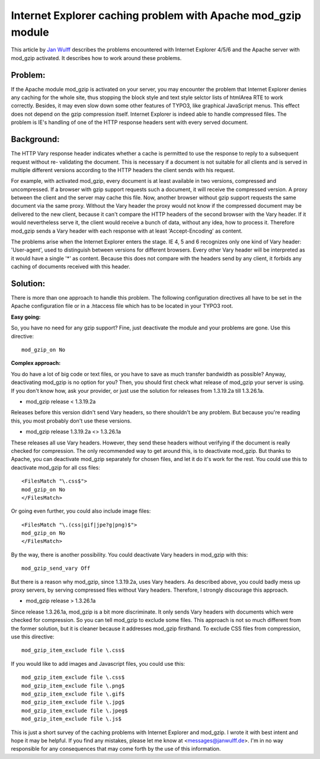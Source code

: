 ﻿.. include:: /Includes.rst.txt



.. _caching-problem-gzip:

Internet Explorer caching problem with Apache mod\_gzip module
--------------------------------------------------------------

This article by `Jan Wulff <mailto:messages@janwulff.de>`_ describes
the problems encountered with Internet Explorer 4/5/6 and the Apache
server with mod\_gzip activated. It describes how to work around these
problems.


.. _caching-problem-gzip-problem:

Problem:
""""""""

If the Apache module mod\_gzip is activated on your server, you may
encounter the problem that Internet Explorer denies any caching for
the whole site, thus stopping the block style and text style selctor
lists of htmlArea RTE to work correctly. Besides, it may even slow
down some other features of TYPO3, like graphical JavaScript menus.
This effect does not depend on the gzip compression itself. Internet
Explorer is indeed able to handle compressed files. The problem is
IE's handling of one of the HTTP response headers sent with every
served document.


.. _caching-problem-gzip-background:

Background:
"""""""""""

The HTTP Vary response header indicates whether a cache is permitted
to use the response to reply to a subsequent request without re-
validating the document. This is necessary if a document is not
suitable for all clients and is served in multiple different versions
according to the HTTP headers the client sends with his request.

For example, with activated mod\_gzip, every document is at least
available in two versions, compressed and uncompressed. If a browser
with gzip support requests such a document, it will receive the
compressed version. A proxy between the client and the server may
cache this file. Now, another browser without gzip support requests
the same document via the same proxy. Without the Vary header the
proxy would not know if the compressed document may be delivered to
the new client, because it can't compare the HTTP headers of the
second browser with the Vary header. If it would nevertheless serve
it, the client would receive a bunch of data, without any idea, how to
process it. Therefore mod\_gzip sends a Vary header with each response
with at least 'Accept-Encoding' as content.

The problems arise when the Internet Explorer enters the stage. IE 4,
5 and 6 recognizes only one kind of Vary header: 'User-agent', used to
distinguish between versions for different browsers. Every other Vary
header will be interpreted as it would have a single '\*' as content.
Because this does not compare with the headers send by any client, it
forbids any caching of documents received with this header.


.. _caching-problem-gzip-solution:

Solution:
"""""""""

There is more than one approach to handle this problem. The following
configuration directives all have to be set in the Apache
configuration file or in a .htaccess file which has to be located in
your TYPO3 root.

**Easy going:**

So, you have no need for any gzip support? Fine, just deactivate the
module and your problems are gone. Use this directive:

::

   mod_gzip_on No

**Complex approach:**

You do have a lot of big code or text files, or you have to save as
much transfer bandwidth as possible? Anyway, deactivating mod\_gzip is
no option for you? Then, you should first check what release of
mod\_gzip your server is using. If you don't know how, ask your
provider, or just use the solution for releases from 1.3.19.2a till
1.3.26.1a.

- mod\_gzip release < 1.3.19.2a

Releases before this version didn't send Vary headers, so there
shouldn't be any problem. But because you're reading this, you most
probably don't use these versions.

- mod\_gzip release 1.3.19.2a <> 1.3.26.1a

These releases all use Vary headers. However, they send these headers
without verifying if the document is really checked for compression.
The only recommended way to get around this, is to deactivate
mod\_gzip. But thanks to Apache, you can deactivate mod\_gzip
separately for chosen files, and let it do it's work for the rest. You
could use this to deactivate mod\_gzip for all css files:

::

   <FilesMatch "\.css$">
   mod_gzip_on No
   </FilesMatch>

Or going even further, you could also include image files:

::

   <FilesMatch "\.(css|gif|jpe?g|png)$">
   mod_gzip_on No
   </FilesMatch>

By the way, there is another possibility. You could deactivate Vary
headers in mod\_gzip with this:

::

   mod_gzip_send_vary Off

But there is a reason why mod\_gzip, since 1.3.19.2a, uses Vary
headers. As described above, you could badly mess up proxy servers, by
serving compressed files without Vary headers. Therefore, I strongly
discourage this approach.

- mod\_gzip release > 1.3.26.1a

Since release 1.3.26.1a, mod\_gzip is a bit more discriminate. It only
sends Vary headers with documents which were checked for compression.
So you can tell mod\_gzip to exclude some files. This approach is not
so much different from the former solution, but it is cleaner because
it addresses mod\_gzip firsthand. To exclude CSS files from
compression, use this directive:

::

   mod_gzip_item_exclude file \.css$

If you would like to add images and Javascript files, you could use
this:

::

   mod_gzip_item_exclude file \.css$
   mod_gzip_item_exclude file \.png$
   mod_gzip_item_exclude file \.gif$
   mod_gzip_item_exclude file \.jpg$
   mod_gzip_item_exclude file \.jpeg$
   mod_gzip_item_exclude file \.js$

This is just a short survey of the caching problems with Internet
Explorer and mod\_gzip. I wrote it with best intent and hope it may be
helpful. If you find any mistakes, please let me know at
<messages@janwulff.de>. I'm in no way responsible for any consequences
that may come forth by the use of this information.




